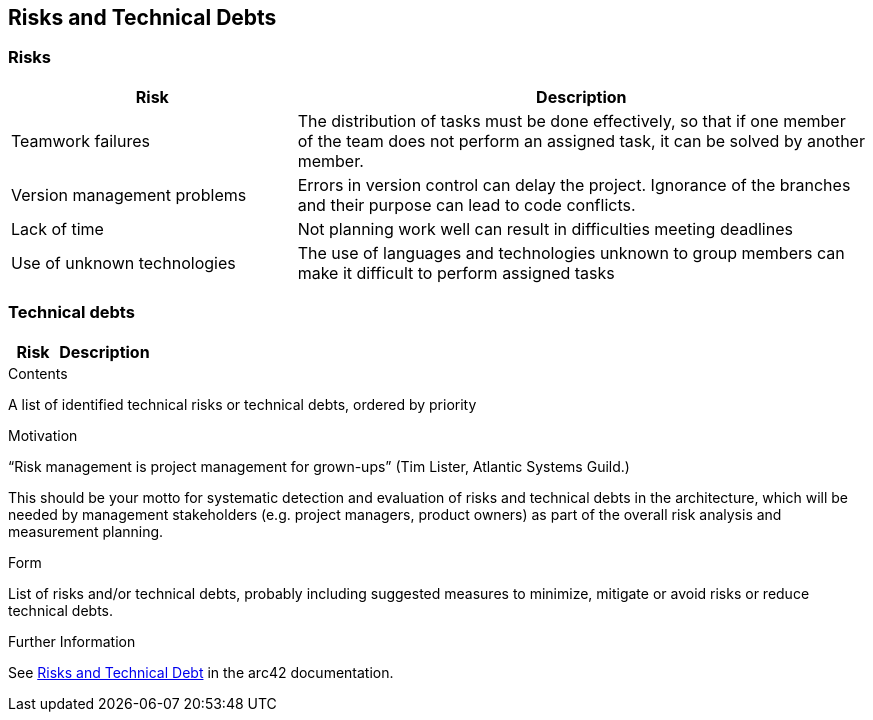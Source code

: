 [[section-technical-risks]]
== Risks and Technical Debts
=== Risks
[options="header",cols="1,2"]
|===
|Risk|Description
|Teamwork failures
|The distribution of tasks must be done effectively, so that if one member of the team does not perform an assigned task, it can be solved by another member.
|Version management problems
|Errors in version control can delay the project. Ignorance of the branches and their purpose can lead to code conflicts.
|Lack of time
|Not planning work well can result in difficulties meeting deadlines
|Use of unknown technologies
|The use of languages and technologies unknown to group members can make it difficult to perform assigned tasks
|===

=== Technical debts
[options="header",cols="1,2"]
|===
|Risk|Description

|===

[role="arc42help"]
****
.Contents
A list of identified technical risks or technical debts, ordered by priority

.Motivation
“Risk management is project management for grown-ups” (Tim Lister, Atlantic Systems Guild.) 

This should be your motto for systematic detection and evaluation of risks and technical debts in the architecture, which will be needed by management stakeholders (e.g. project managers, product owners) as part of the overall risk analysis and measurement planning.

.Form
List of risks and/or technical debts, probably including suggested measures to minimize, mitigate or avoid risks or reduce technical debts.


.Further Information

See https://docs.arc42.org/section-11/[Risks and Technical Debt] in the arc42 documentation.

****
